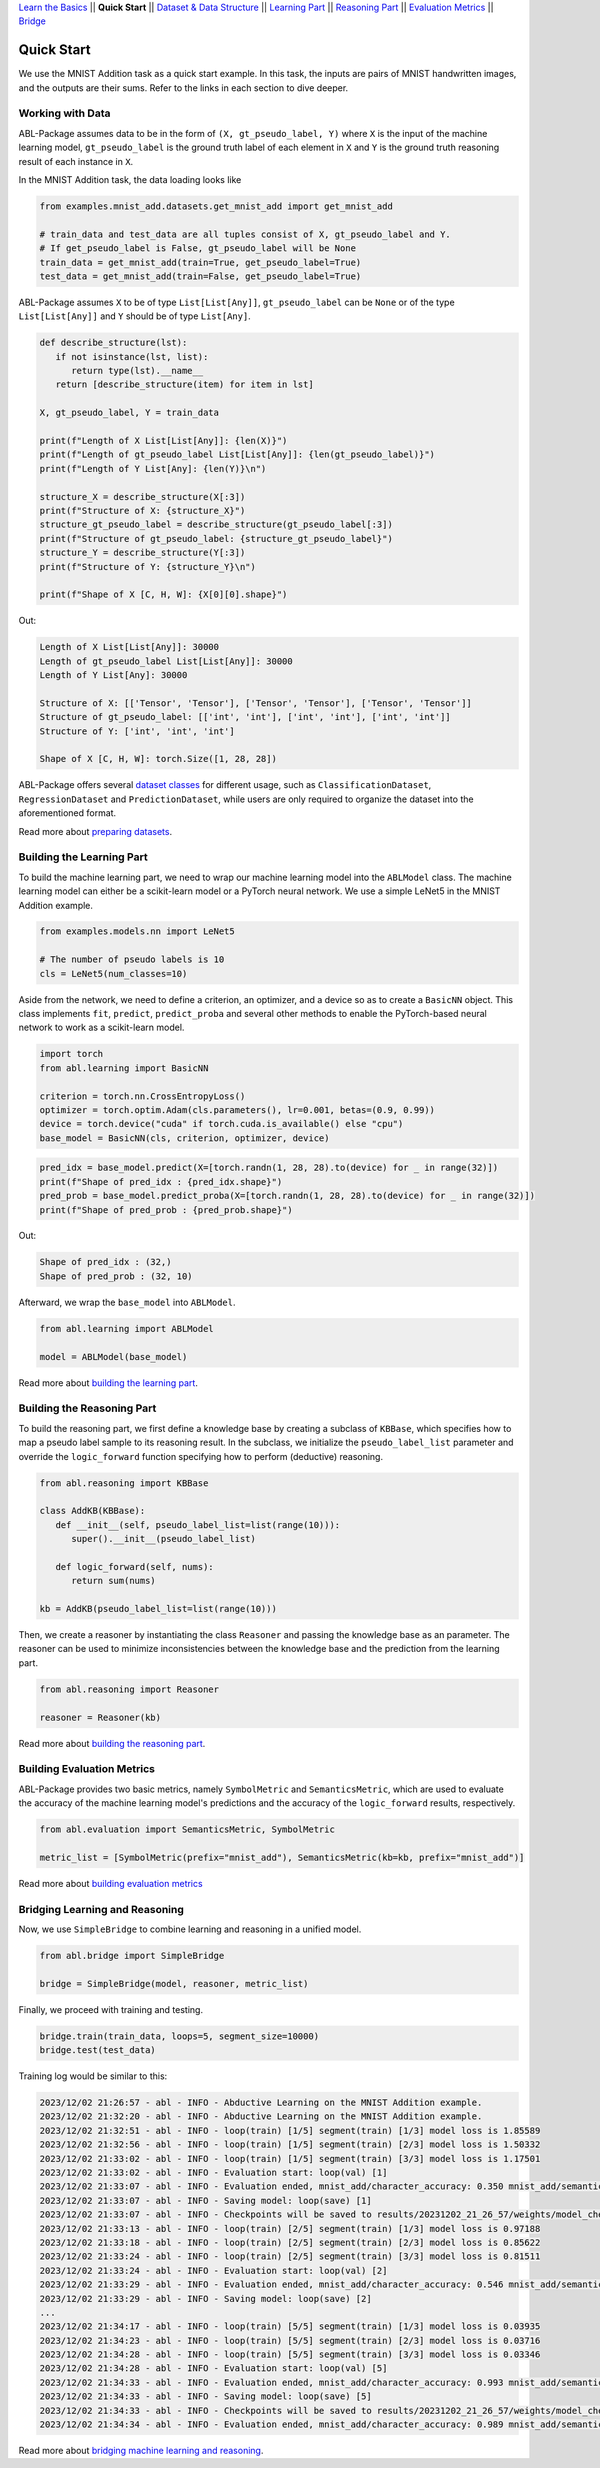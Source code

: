 `Learn the Basics <Basics.html>`_ ||
**Quick Start** ||
`Dataset & Data Structure <Datasets.html>`_ ||
`Learning Part <Learning.html>`_ ||
`Reasoning Part <Reasoning.html>`_ ||
`Evaluation Metrics <Evaluation.html>`_ ||
`Bridge <Bridge.html>`_ 

Quick Start
===========

We use the MNIST Addition task as a quick start example. In this task, the inputs are pairs of MNIST handwritten images, and the outputs are their sums. Refer to the links in each section to dive deeper.

Working with Data
-----------------

ABL-Package assumes data to be in the form of ``(X, gt_pseudo_label, Y)``  where ``X`` is the input of the machine learning model, 
``gt_pseudo_label`` is the ground truth label of each element in ``X`` and ``Y`` is the ground truth reasoning result of each instance in ``X``. 

In the MNIST Addition task, the data loading looks like

.. code:: python

   from examples.mnist_add.datasets.get_mnist_add import get_mnist_add
   
   # train_data and test_data are all tuples consist of X, gt_pseudo_label and Y.
   # If get_pseudo_label is False, gt_pseudo_label will be None
   train_data = get_mnist_add(train=True, get_pseudo_label=True)
   test_data = get_mnist_add(train=False, get_pseudo_label=True)

ABL-Package assumes ``X`` to be of type ``List[List[Any]]``, ``gt_pseudo_label`` can be ``None`` or of the type ``List[List[Any]]`` and ``Y`` should be of type ``List[Any]``. 

.. code:: python

   def describe_structure(lst):
      if not isinstance(lst, list):
         return type(lst).__name__ 
      return [describe_structure(item) for item in lst]
    
   X, gt_pseudo_label, Y = train_data

   print(f"Length of X List[List[Any]]: {len(X)}")
   print(f"Length of gt_pseudo_label List[List[Any]]: {len(gt_pseudo_label)}")
   print(f"Length of Y List[Any]: {len(Y)}\n")

   structure_X = describe_structure(X[:3])
   print(f"Structure of X: {structure_X}")
   structure_gt_pseudo_label = describe_structure(gt_pseudo_label[:3])
   print(f"Structure of gt_pseudo_label: {structure_gt_pseudo_label}")
   structure_Y = describe_structure(Y[:3])
   print(f"Structure of Y: {structure_Y}\n")

   print(f"Shape of X [C, H, W]: {X[0][0].shape}")

Out:

.. code-block:: none
   :class: code-out

   Length of X List[List[Any]]: 30000
   Length of gt_pseudo_label List[List[Any]]: 30000
   Length of Y List[Any]: 30000

   Structure of X: [['Tensor', 'Tensor'], ['Tensor', 'Tensor'], ['Tensor', 'Tensor']]                   
   Structure of gt_pseudo_label: [['int', 'int'], ['int', 'int'], ['int', 'int']]
   Structure of Y: ['int', 'int', 'int']

   Shape of X [C, H, W]: torch.Size([1, 28, 28])


ABL-Package offers several `dataset classes <../API/abl.dataset.html>`_ for different usage, such as ``ClassificationDataset``, ``RegressionDataset`` and ``PredictionDataset``, while users are only required to organize the dataset into the aforementioned format. 

Read more about `preparing datasets <Datasets.html>`_.

Building the Learning Part
--------------------------

To build the machine learning part, we need to wrap our machine learning model into the ``ABLModel`` class. The machine learning model can either be a scikit-learn model or a PyTorch neural network. We use a simple LeNet5 in the MNIST Addition example.

.. code:: python

   from examples.models.nn import LeNet5

   # The number of pseudo labels is 10
   cls = LeNet5(num_classes=10)

Aside from the network, we need to define a criterion, an optimizer, and a device so as to create a ``BasicNN`` object. This class implements ``fit``, ``predict``, ``predict_proba`` and several other methods to enable the PyTorch-based neural network to work as a scikit-learn model.

.. code:: python

   import torch
   from abl.learning import BasicNN

   criterion = torch.nn.CrossEntropyLoss()
   optimizer = torch.optim.Adam(cls.parameters(), lr=0.001, betas=(0.9, 0.99))
   device = torch.device("cuda" if torch.cuda.is_available() else "cpu")
   base_model = BasicNN(cls, criterion, optimizer, device)

.. code:: python

   pred_idx = base_model.predict(X=[torch.randn(1, 28, 28).to(device) for _ in range(32)])
   print(f"Shape of pred_idx : {pred_idx.shape}")
   pred_prob = base_model.predict_proba(X=[torch.randn(1, 28, 28).to(device) for _ in range(32)])
   print(f"Shape of pred_prob : {pred_prob.shape}")

Out:  

.. code-block:: none
   :class: code-out

   Shape of pred_idx : (32,)
   Shape of pred_prob : (32, 10)

Afterward, we wrap the ``base_model`` into ``ABLModel``.

.. code:: python

    from abl.learning import ABLModel

    model = ABLModel(base_model)

Read more about `building the learning part <Learning.html>`_.

Building the Reasoning Part
---------------------------

To build the reasoning part, we first define a knowledge base by
creating a subclass of ``KBBase``, which specifies how to map a pseudo 
label sample to its reasoning result. In the subclass, we initialize the 
``pseudo_label_list`` parameter and override the ``logic_forward`` 
function specifying how to perform (deductive) reasoning.

.. code:: python

   from abl.reasoning import KBBase

   class AddKB(KBBase):
      def __init__(self, pseudo_label_list=list(range(10))):
         super().__init__(pseudo_label_list)

      def logic_forward(self, nums):
         return sum(nums)

   kb = AddKB(pseudo_label_list=list(range(10)))

Then, we create a reasoner by instantiating the class
``Reasoner`` and passing the knowledge base as an parameter.
The reasoner can be used to minimize inconsistencies between the 
knowledge base and the prediction from the learning part. 

.. code:: python

   from abl.reasoning import Reasoner
   
   reasoner = Reasoner(kb)

Read more about `building the reasoning part <Reasoning.html>`_. 


Building Evaluation Metrics
---------------------------

ABL-Package provides two basic metrics, namely ``SymbolMetric`` and ``SemanticsMetric``, which are used to evaluate the accuracy of the machine learning model's predictions and the accuracy of the ``logic_forward`` results, respectively.

.. code:: python

   from abl.evaluation import SemanticsMetric, SymbolMetric

   metric_list = [SymbolMetric(prefix="mnist_add"), SemanticsMetric(kb=kb, prefix="mnist_add")]

Read more about `building evaluation metrics <Evaluation.html>`_

Bridging Learning and Reasoning
---------------------------------------

Now, we use ``SimpleBridge`` to combine learning and reasoning in a unified model.

.. code:: python

   from abl.bridge import SimpleBridge

   bridge = SimpleBridge(model, reasoner, metric_list)

Finally, we proceed with training and testing.

.. code:: python

   bridge.train(train_data, loops=5, segment_size=10000)
   bridge.test(test_data)

Training log would be similar to this:

.. code-block:: none
   :class: code-out
   
   2023/12/02 21:26:57 - abl - INFO - Abductive Learning on the MNIST Addition example.
   2023/12/02 21:32:20 - abl - INFO - Abductive Learning on the MNIST Addition example.
   2023/12/02 21:32:51 - abl - INFO - loop(train) [1/5] segment(train) [1/3] model loss is 1.85589
   2023/12/02 21:32:56 - abl - INFO - loop(train) [1/5] segment(train) [2/3] model loss is 1.50332
   2023/12/02 21:33:02 - abl - INFO - loop(train) [1/5] segment(train) [3/3] model loss is 1.17501
   2023/12/02 21:33:02 - abl - INFO - Evaluation start: loop(val) [1]
   2023/12/02 21:33:07 - abl - INFO - Evaluation ended, mnist_add/character_accuracy: 0.350 mnist_add/semantics_accuracy: 0.254 
   2023/12/02 21:33:07 - abl - INFO - Saving model: loop(save) [1]
   2023/12/02 21:33:07 - abl - INFO - Checkpoints will be saved to results/20231202_21_26_57/weights/model_checkpoint_loop_1.pth
   2023/12/02 21:33:13 - abl - INFO - loop(train) [2/5] segment(train) [1/3] model loss is 0.97188
   2023/12/02 21:33:18 - abl - INFO - loop(train) [2/5] segment(train) [2/3] model loss is 0.85622
   2023/12/02 21:33:24 - abl - INFO - loop(train) [2/5] segment(train) [3/3] model loss is 0.81511
   2023/12/02 21:33:24 - abl - INFO - Evaluation start: loop(val) [2]
   2023/12/02 21:33:29 - abl - INFO - Evaluation ended, mnist_add/character_accuracy: 0.546 mnist_add/semantics_accuracy: 0.399 
   2023/12/02 21:33:29 - abl - INFO - Saving model: loop(save) [2]
   ...
   2023/12/02 21:34:17 - abl - INFO - loop(train) [5/5] segment(train) [1/3] model loss is 0.03935
   2023/12/02 21:34:23 - abl - INFO - loop(train) [5/5] segment(train) [2/3] model loss is 0.03716
   2023/12/02 21:34:28 - abl - INFO - loop(train) [5/5] segment(train) [3/3] model loss is 0.03346
   2023/12/02 21:34:28 - abl - INFO - Evaluation start: loop(val) [5]
   2023/12/02 21:34:33 - abl - INFO - Evaluation ended, mnist_add/character_accuracy: 0.993 mnist_add/semantics_accuracy: 0.986 
   2023/12/02 21:34:33 - abl - INFO - Saving model: loop(save) [5]
   2023/12/02 21:34:33 - abl - INFO - Checkpoints will be saved to results/20231202_21_26_57/weights/model_checkpoint_loop_5.pth
   2023/12/02 21:34:34 - abl - INFO - Evaluation ended, mnist_add/character_accuracy: 0.989 mnist_add/semantics_accuracy: 0.978 


Read more about `bridging machine learning and reasoning <Bridge.html>`_.

